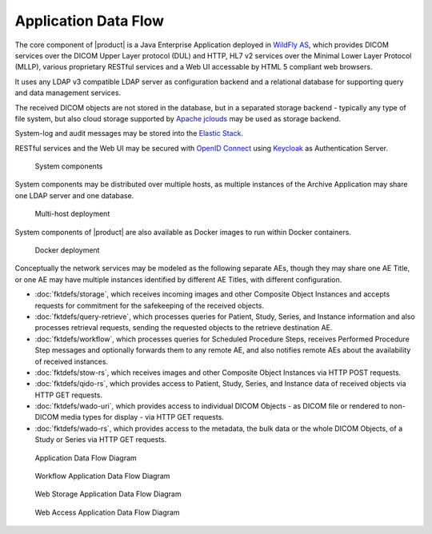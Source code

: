 Application Data Flow
^^^^^^^^^^^^^^^^^^^^^

The core component of |product| is a Java Enterprise Application deployed in `WildFly AS <http://www.wildfly.org/>`_,
which provides DICOM services over the DICOM Upper Layer protocol (DUL) and HTTP, HL7 v2 services over the Minimal Lower
Layer Protocol (MLLP), various proprietary RESTful services and a Web UI accessable by HTML 5 compliant web browsers.

It uses any LDAP v3 compatible LDAP server as configuration backend and a relational database for supporting
query and data management services.

The received DICOM objects are not stored in the database, but in a separated storage backend - typically any
type of file system, but also cloud storage supported by `Apache jclouds <https://jclouds.apache.org>`_ may be used
as storage backend.

System-log and audit messages may be stored into the `Elastic Stack <https://www.elastic.co/products>`_.

RESTful services and the Web UI may be secured with `OpenID Connect <http://openid.net/connect/>`_ using
`Keycloak <http://www.keycloak.org>`_ as Authentication Server.

.. figure:: components.svg

   System components

System components may be distributed over multiple hosts, as multiple instances of the Archive Application may share
one LDAP server and one database.

.. figure:: multihost-deployment.svg

   Multi-host deployment

System components of |product| are also available as Docker images to run within Docker containers.

.. figure:: docker-deployment.svg

   Docker deployment

Conceptually the network services may be modeled as the following separate AEs, though they may share one
AE Title, or one AE may have multiple instances identified by different AE Titles, with different configuration.

- :doc:`fktdefs/storage`, which receives incoming images and other Composite Object Instances and accepts requests for
  commitment for the safekeeping of the received objects.
- :doc:`fktdefs/query-retrieve`, which processes queries for Patient, Study, Series, and Instance information and also
  processes retrieval requests, sending the requested objects to the retrieve destination AE.
- :doc:`fktdefs/workflow`, which processes queries for Scheduled Procedure Steps, receives  Performed Procedure Step
  messages and optionally forwards them to any remote AE, and also notifies remote AEs about the availability of
  received instances.
- :doc:`fktdefs/stow-rs`, which receives images and other Composite Object Instances via HTTP POST requests.
- :doc:`fktdefs/qido-rs`, which provides access to Patient, Study, Series, and Instance data of received objects via
  HTTP GET requests.
- :doc:`fktdefs/wado-uri`, which provides access to individual DICOM Objects - as DICOM file or rendered to
  non-DICOM media types for display - via HTTP GET requests.
- :doc:`fktdefs/wado-rs`, which provides access to the metadata, the bulk data or the whole DICOM Objects, of a Study
  or Series via HTTP GET requests.

.. figure:: application-data-flow-diagram.svg

   Application Data Flow Diagram

.. figure:: wrkflw-application-data-flow-diagram.svg

   Workflow Application Data Flow Diagram

.. figure:: stow-application-data-flow-diagram.svg

   Web Storage Application Data Flow Diagram

.. figure:: wado-application-data-flow-diagram.svg

   Web Access Application Data Flow Diagram
